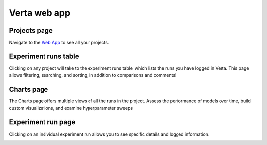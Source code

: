 Verta web app
=============

Projects page
^^^^^^^^^^^^^
Navigate to the `Web App <https://app.verta.ai>`__ to see all your projects.

.. image:: /_static/images/web-app-projects.png
   :width: 75%

Experiment runs table
^^^^^^^^^^^^^^^^^^^^^
Clicking on any project will take to the experiment runs table, which lists the runs you have
logged in Verta. This page allows filtering, searching, and sorting, in addition to comparisons
and comments!

.. image:: /_static/images/web-app-expt-runs-table.png
   :width: 75%

Charts page
^^^^^^^^^^^
The Charts page offers multiple views of all the runs in the project. Assess the performance of
models over time, build custom visualizations, and examine hyperparameter sweeps.

.. image:: /_static/images/web-app-charts.png
   :width: 75%

.. image:: /_static/images/web-app-charts-1.png
   :width: 75%

Experiment run page
^^^^^^^^^^^^^^^^^^^
Clicking on an individual experiment run allows you to see specific details and logged information.

.. image:: /_static/images/web-app-expt-run.png
   :width: 75%
